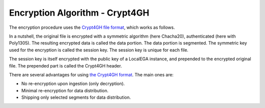 Encryption Algorithm - Crypt4GH
===============================

The encryption procedure uses the `Crypt4GH file format
<https://crypt4gh.readthedocs.io>`_, which works as follows.

In a nutshell, the original file is encrypted with a symmetric
algorithm (here Chacha20), authenticated (here with Poly1305). The
resulting encrypted data is called the data portion. The data portion
is segmented. The symmetric key used for the encryption is called the
session key. The session key is unique for each file.

The session key is itself encrypted with the public key of a LocalEGA
instance, and prepended to the encrypted original file. The prepended
part is called the Crypt4GH header.

.. image:: https://crypt4gh.readthedocs.io/en/latest/_images/encryption.png
   :target: https://crypt4gh.readthedocs.io/en/latest/_images/encryption.png
   :alt: Encryption

There are several advantages for using `the Crypt4GH format
<http://samtools.github.io/hts-specs/crypt4gh.pdf>`_. The main ones
are:

* No re-encryption upon ingestion (only decryption).
* Minimal re-encryption for data distribution.
* Shipping only selected segments for data distribution.


.. image:: /static/Crypt4GH.png
   :target: ./_static/Crypt4GH.png
   :alt: Advantages of using Crypt4GH
